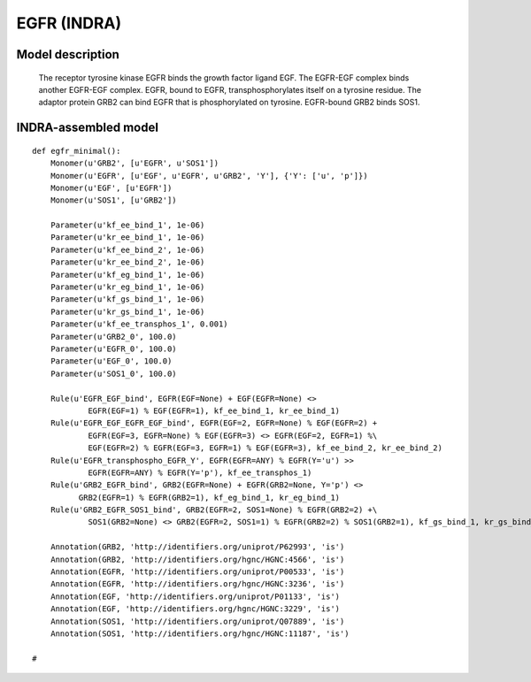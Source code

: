 .. _egfr_minimal:

EGFR (INDRA)
============

Model description
-----------------

    The receptor tyrosine kinase EGFR binds the growth factor ligand EGF. The EGFR-EGF complex binds another EGFR-EGF complex.
    EGFR, bound to EGFR, transphosphorylates itself on a tyrosine residue.
    The adaptor protein GRB2 can bind EGFR that is phosphorylated on tyrosine. EGFR-bound GRB2 binds SOS1.

INDRA-assembled model
---------------------

::

    def egfr_minimal():
        Monomer(u'GRB2', [u'EGFR', u'SOS1'])
        Monomer(u'EGFR', [u'EGF', u'EGFR', u'GRB2', 'Y'], {'Y': ['u', 'p']})
        Monomer(u'EGF', [u'EGFR'])
        Monomer(u'SOS1', [u'GRB2'])

        Parameter(u'kf_ee_bind_1', 1e-06)
        Parameter(u'kr_ee_bind_1', 1e-06)
        Parameter(u'kf_ee_bind_2', 1e-06)
        Parameter(u'kr_ee_bind_2', 1e-06)
        Parameter(u'kf_eg_bind_1', 1e-06)
        Parameter(u'kr_eg_bind_1', 1e-06)
        Parameter(u'kf_gs_bind_1', 1e-06)
        Parameter(u'kr_gs_bind_1', 1e-06)
        Parameter(u'kf_ee_transphos_1', 0.001)
        Parameter(u'GRB2_0', 100.0)
        Parameter(u'EGFR_0', 100.0)
        Parameter(u'EGF_0', 100.0)
        Parameter(u'SOS1_0', 100.0)

        Rule(u'EGFR_EGF_bind', EGFR(EGF=None) + EGF(EGFR=None) <>
                EGFR(EGF=1) % EGF(EGFR=1), kf_ee_bind_1, kr_ee_bind_1)
        Rule(u'EGFR_EGF_EGFR_EGF_bind', EGFR(EGF=2, EGFR=None) % EGF(EGFR=2) +
                EGFR(EGF=3, EGFR=None) % EGF(EGFR=3) <> EGFR(EGF=2, EGFR=1) %\
                EGF(EGFR=2) % EGFR(EGF=3, EGFR=1) % EGF(EGFR=3), kf_ee_bind_2, kr_ee_bind_2)
        Rule(u'EGFR_transphospho_EGFR_Y', EGFR(EGFR=ANY) % EGFR(Y='u') >>
                EGFR(EGFR=ANY) % EGFR(Y='p'), kf_ee_transphos_1)
        Rule(u'GRB2_EGFR_bind', GRB2(EGFR=None) + EGFR(GRB2=None, Y='p') <>
              GRB2(EGFR=1) % EGFR(GRB2=1), kf_eg_bind_1, kr_eg_bind_1)
        Rule(u'GRB2_EGFR_SOS1_bind', GRB2(EGFR=2, SOS1=None) % EGFR(GRB2=2) +\
                SOS1(GRB2=None) <> GRB2(EGFR=2, SOS1=1) % EGFR(GRB2=2) % SOS1(GRB2=1), kf_gs_bind_1, kr_gs_bind_1)

        Annotation(GRB2, 'http://identifiers.org/uniprot/P62993', 'is')
        Annotation(GRB2, 'http://identifiers.org/hgnc/HGNC:4566', 'is')
        Annotation(EGFR, 'http://identifiers.org/uniprot/P00533', 'is')
        Annotation(EGFR, 'http://identifiers.org/hgnc/HGNC:3236', 'is')
        Annotation(EGF, 'http://identifiers.org/uniprot/P01133', 'is')
        Annotation(EGF, 'http://identifiers.org/hgnc/HGNC:3229', 'is')
        Annotation(SOS1, 'http://identifiers.org/uniprot/Q07889', 'is')
        Annotation(SOS1, 'http://identifiers.org/hgnc/HGNC:11187', 'is')

    #

.. raw:: html

    <script>
        window.setTimeout(function() {
        $('div.highlight-python pre > span.c:last-child').each(
            function () {
                if ($(this).text() == '#') {
                    $(this.nextSibling).detach();
                    $(this).detach();
                }
            }
        );
        }, 1000);
    </script>
